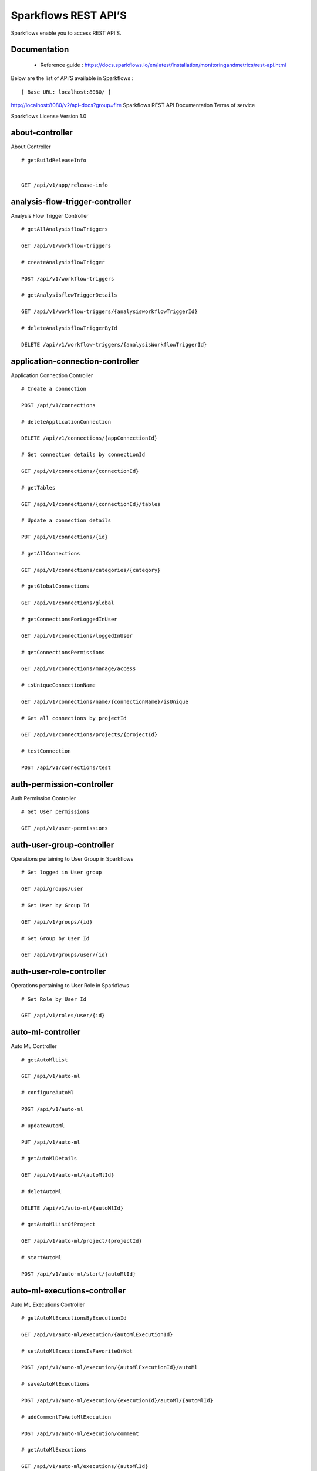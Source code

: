 
Sparkflows REST API’S
=========

Sparkflows enable you to access REST API’S.

Documentation
+++++

  - Reference guide : https://docs.sparkflows.io/en/latest/installation/monitoringandmetrics/rest-api.html
  
  
Below are the list of API’S available in Sparkflows :  


::

[ Base URL: localhost:8080/ ]
http://localhost:8080/v2/api-docs?group=fire
Sparkflows REST API Documentation
Terms of service


Sparkflows License Version 1.0

about-controller
++++++

About Controller

::
    
    # getBuildReleaseInfo
    
    
    GET /api/v1/app/release-info 
    
    
analysis-flow-trigger-controller
+++++++++

Analysis Flow Trigger Controller

::

    # getAllAnalysisflowTriggers
    
    GET /api/v1/workflow-triggers 
    
    # createAnalysisflowTrigger
    
    POST /api/v1/workflow-triggers 
    
    # getAnalysisflowTriggerDetails
    
    GET /api/v1/workflow-triggers/{analysisworkflowTriggerId} 
    
    # deleteAnalysisflowTriggerById
    
    DELETE /api/v1/workflow-triggers/{analysisWorkflowTriggerId} 
    

application-connection-controller
++++++++++++++++++++++++
Application Connection Controller

::
  
    # Create a connection
    
    POST /api/v1/connections 
    
    # deleteApplicationConnection
    
    DELETE /api/v1/connections/{appConnectionId} 
    
    # Get connection details by connectionId
    
    GET /api/v1/connections/{connectionId} 
    
    # getTables
    
    GET /api/v1/connections/{connectionId}/tables 
    
    # Update a connection details
    
    PUT /api/v1/connections/{id} 
    
    # getAllConnections
    
    GET /api/v1/connections/categories/{category} 
    
    # getGlobalConnections
    
    GET /api/v1/connections/global 
    
    # getConnectionsForLoggedInUser
    
    GET /api/v1/connections/loggedInUser 
    
    # getConnectionsPermissions
    
    GET /api/v1/connections/manage/access 
    
    # isUniqueConnectionName
    
    GET /api/v1/connections/name/{connectionName}/isUnique 
    
    # Get all connections by projectId
    
    GET /api/v1/connections/projects/{projectId} 
    
    # testConnection
    
    POST /api/v1/connections/test 
    
auth-permission-controller
++++++++++++++++++
Auth Permission Controller

::

    # Get User permissions
    
    GET /api/v1/user-permissions 
    
auth-user-group-controller
+++++++++++

Operations pertaining to User Group in Sparkflows
::

    # Get logged in User group
    
    GET /api/groups/user 
    
    # Get User by Group Id
    
    GET /api/v1/groups/{id} 
    
    # Get Group by User Id
    
    GET /api/v1/groups/user/{id} 
    
auth-user-role-controller
++++++++++++++

Operations pertaining to User Role in Sparkflows
::

    # Get Role by User Id
    
    GET /api/v1/roles/user/{id} 
    
auto-ml-controller
+++++++++++

Auto ML Controller
::

    # getAutoMlList
    
    GET /api/v1/auto-ml 
    
    # configureAutoMl
    
    POST /api/v1/auto-ml 
    
    # updateAutoMl
    
    PUT /api/v1/auto-ml 
    
    # getAutoMlDetails
    
    GET /api/v1/auto-ml/{autoMlId} 
    
    # deletAutoMl
    
    DELETE /api/v1/auto-ml/{autoMlId} 
    
    # getAutoMlListOfProject
    
    GET /api/v1/auto-ml/project/{projectId} 
    
    # startAutoMl
    
    POST /api/v1/auto-ml/start/{autoMlId} 

auto-ml-executions-controller
++++++++++++++++++

Auto ML Executions Controller
::

    # getAutoMlExecutionsByExecutionId
    
    GET /api/v1/auto-ml/execution/{autoMlExecutionId} 
    
    # setAutoMlExecutionsIsFavoriteOrNot
    
    POST /api/v1/auto-ml/execution/{autoMlExecutionId}/autoMl 
    
    # saveAutoMlExecutions
    
    POST /api/v1/auto-ml/execution/{executionId}/autoMl/{autoMlId} 
    
    # addCommentToAutoMlExecution
    
    POST /api/v1/auto-ml/execution/comment 
    
    # getAutoMlExecutions
    
    GET /api/v1/auto-ml/executions/{autoMlId} 
    
aws-controller
++++++++++++

Aws Controller
::

    # getAwsRoles
    
    GET /api/v1/aws/roles 
    
conf-property-controller
++++++++++++++++

Operations pertaining to Conf Property in Sparkflows
::

    # Get Application Configuration property
    
    GET /api/v1/configs/app 
    
    # Get configurations
    
    GET /api/v1/configurations 
    
    # Save/Update configurations
    
    POST /api/v1/configurations 
    
    # Infer configurations
    
    GET /api/v1/configurations/infer 
    
    # Get kafka configuration
    
    GET /api/v1/configurations/kafka 
    
    # Get Configuration property of ui settings
    
    GET /api/v1/configurations/uiSettings 
    
    # Get Configuration property of modules
    
    GET /api/v1/main/modules-enabled 
    
    # Get Configuration property of sso
    
    GET /api/v1/main/sso-conf 

credential-store-controller
+++++++++++++

Credential Store Controller
::

    # Get All CredentialStore details
    
    GET /api/v1/credentialStores 
    
    # Create CredentialStore
    
    POST /api/v1/credentialStores 
    
    # Update CredentialStore details
    
    PUT /api/v1/credentialStores 
    
    # delete CredentialStore details
    
    DELETE /api/v1/credentialStores/{credentialStoreId} 
    
    # Get CredentialStore details by id
    
    GET /api/v1/credentialStores/{id} 
    
    # Test CredentialStore details
    
    POST /api/v1/credentialStores/testDetails 

custom-processor-controller
++++++++++

Custom Processor Controller
::

    # Get Custom Processor for export
    
    GET /api/v1/processor/export/{customProcessorIds} 
    
    # Get custom processor
    
    GET /api/v1/processors 
    
    # Create custom processor
    
    POST /api/v1/processors 
    
    # Get custom processor by id
    
    GET /api/v1/processors/{customProcessorId} 
    
    # deleteCustomProcessor
    
    DELETE /api/v1/processors/{customProcessorId} 
    
    # Test custom processor
    
    POST /api/v1/processors/datasets/{datasetId} 
    
    # Import custom processor
    
    POST /api/v1/processors/import 
    
    # getCustomProcessorByName
    
    GET  /api/v1/processors/names 

dashboard-controller
+++++++++++

Operations pertaining to Dashboards in Sparkflows
::

    # Get all the dashborads
    
    GET /api/v1/dashboards 
    
    # Create dashboard
    
    POST /api/v1/dashboards 
    
    # update dashboard
    
    PUT /api/v1/dashboards/{dashboardId} 
    
    # Delete dashboard
    
    DELETE /api/v1/dashboards/{dashboardId} 
    
    # Get dashboard by Id
    
    GET /api/v1/dashboards/{id} 
    
    # Get all Dashboards
    
    GET /api/v1/dashboards/all 
    
    # getAllDashboardCategories
    
    GET /api/v1/dashboards/categories 
    
    # Get dashboard results
    
    GET /api/v1/dashboards/results 
    
data-quality-controller
++++++++

Data Quality Controller
::

    # Delete Data Quality Records by dataQuality ids
    
    DELETE /api/v1/dataQuality 
    
    # Api for data-quality summary
    
    GET /api/v1/dataQuality/summary 
    
    # Create summary workflow
    
    POST /api/v1/summaryWorkflow/{projectId}/{datasetUuid} 
    
    # api for get data validation by dataQualityUuid
    
    GET /api/vi/data-quality/validation/{dataQualityUuid} 
    
    # api for get all data quality
    
    GET /api/vi/dataQuality 
    
    # api for get data quality by dataQualityUuid
    
    GET /api/vi/dataQuality/{dataQualityUuid} 
    
    # api for getting the data quality record counts
    
    GET /api/vi/dataQuality/counts 
    
    # Api for creating and executing dataset summary workflow
    
    POST /api/vi/executeSummaryWorkflow/{projectId}/{datasetUuid} 

data-set-controller
++++++++

Operations pertaining to Datasets in Sparkflows
::

    # Get all datasets
    
    GET /api/v1/datasets 
    
    # Create Dataset
    
    POST /api/v1/datasets 
    
    # Delete Dataset
    
    DELETE /api/v1/datasets 
    
    # Get Dataset by Id
    
    GET /api/v1/datasets/{datasetId} 
    
    # clone the dataset
    
    POST /api/v1/datasets/{datasetId}/{datasetName}/clone 
    
    # getAllDatasetCategories
    
    GET /api/v1/datasets/categories 
    
    # Get Dataset Count
    
    GET /api/v1/datasets/count 
    
    # Get sample data from given DB and Table
    
    GET /api/v1/datasets/hive/sample-data 
    
    # Get Latest Five Datasets
    
    GET /api/v1/datasets/latest 
    
    # Get Latest Five Datasets
    
    GET /api/v1/datasets/list/export 
    
    # Get Datasets by project Id
    
    GET /api/v1/datasets/projects/{projectId} 
    
    # Get Read Options of Datasets
    
    GET /api/v1/datasets/read-options 
    
    # Returns sample data
    
    POST /api/v1/datasets/sample-data 
    
    # schema of the files in the given path using the given delimiter
    
    POST /api/v1/datasets/schema Returns 
    
    # Get user owned and shared datasets
    
    GET /api/v1/datasets/users 

databricks-controller
+++++++

Databricks Controller
::

    # getClusterInfo
    
    GET /api/v1/databricks/clusters 
    
    # restartDatabricksClusters
    
    GET /api/v1/databricks/clusters/restart 
    
    # executeDatabricksDDLCommand
    
    POST /api/v1/databricks/command 
    
    # getTableColumnsInfo
    
    GET /api/v1/databricks/database/{dbName}/table/{table} 
    
    # getAllDatabases
    
    GET /api/v1/databricks/database/{dbName}/tables 
    
    # getSampleData
    
    GET /api/v1/databricks/database/{dbName}/tables/{tableName}/sample-data 
    
    # getAllDatabases
    
    GET /api/v1/databricks/database/list 
    
    # getRunDetailsByRunId
    
    GET /api/v1/databricks/jobs/runs 
    
    # getDatabricksNotebooksJob
    
    GET /api/v1/databricks/notebooks/jobs 
    
    # executeDatabricksNotebooksJob
    
    POST /api/v1/databricks/notebooks/jobs/execute 
    
    # getQueryHistoryOfLoggedInUser
    
    GET /api/v1/databricks/query/history 
    
    # getDatabricksFileSystem
    
    GET /api/v1/dbfs 
    
    # Delete DBFS files via It's Paths
    
    DELETE /api/v1/dbfs/delete 
    
    # getDatabricksFileSystemInDir
    
    GET /api/v1/dbfs/directory 
    
    # getDbfsFileContent
    
    GET /api/v1/dbfs/fileContent 
    
    # download dbfs file
    
    GET /api/v1/dbfs/files/download 
    
    # uploadDbfsFile
    
    POST /api/v1/dbfs/files/upload 
    
    # createDbfsDir
    
    POST /api/v1/dbfs/mkdir 
    
    # moveOrRenameFile
    
    POST /api/v1/dbfs/renameOrMove/file 
 
dataset-hierarchy-controller 
++++++++++

Dataset Hierarchy Controller
::

    # createDatasetHierarchy
    
    POST /api/v1/hierarchy 
    
    # updateDatasetHierarchy
    
    PUT /api/v1/hierarchy 
    
    # deleteDatasetHierarchy
    
    DELETE /api/v1/hierarchy/{datasetHierarchyId} 
    
    # getDatasetHierarchy
    
    GET /api/v1/hierarchy/datasets/{datasetUuid} 

datasource-controller
++++++++++++

Datasource Controller
::

    # getDatasourceConnectionPoolInfo
    
    GET /api/v1/datasource/metrics 

diagnostics-controller
++++++++++++++

Diagnostics Controller
::
 
    # Get all diagnostics
    
    GET /api/v1/getDiagnostics 

event-controller
++++++++++

Event Controller
::

    # deleteEventsByDays
    
    DELETE /api/v1/events/{days} 
    
    # getProjectEvents
    
    GET /api/v1/events/project 
    
    # listAllEvents
    
    GET /api/v1/events/search 
    
    # getTotalEventCountByAllUsers
    
    GET /api/v1/operations/events/total 
    
    # api for getting the Event record counts
    
    GET /api/vi/events/counts 

fire-access-token-controller
+++++++++

Fire Access Token Controller
::

    # getFireAccessTokens
    
    GET /api/v1/tokens 
    
    # generateToken
    
    POST /api/v1/tokens 
    
    # getFireAccessTokenDetails
    
    GET /api/v1/tokens/{id} 
    
    # deleteFireAccessTokenById
    
    DELETE /api/v1/tokens/{id} 

git-integration-controller
++++++++

Git Integration Controller
::

    # createBranch
    
    POST /api/v1/git/branch/create 
    
    # getBranchList
    
    GET /api/v1/git/branches 
    
    # cloneFromGit
    
    GET /api/v1/git/clone 
    
    # getCredentials
    
    GET /api/v1/git/credentials 
    
    # Update Git Credentials
    
    POST /api/v1/git/credentials 
    
    # linkProject
    
    POST /api/v1/git/link 
    
    # linkedProjects
    
    GET /api/v1/git/linkedProjects 
    
    # getProjectListInGit
    
    GET /api/v1/git/projectList 
    
    # unLinkProjects
    
    POST /api/v1/git/projects/unlink 
    
    # pushProjectToGit
    
    POST /api/v1/git/push/project/{projectId} 
    
    # pushWorkflowToGit
    
    POST /api/v1/git/push/workflow 
    
    # pushWorkflowsToGit
    
    POST /api/v1/git/push/workflows 
    
    # pushWorkflowVersionToGit
    
    POST /api/v1/git/push/workflowVersion 
    
    # headCommitAndlatestchangesOfWorkflowJson
    
    GET /api/v1/git/workflow/headCommitAndLatest/{workflowId} 
    
    # getUncheckedWorkflowList
    
    GET /api/v1/git/workflow/status/{projectId} 

glue-controller
+++++++++++

Glue Controller
::

    # getJobDetails
    
    GET /api/v1/glue/connections/{connectionId}/jobs/{jobName} 
    
    # getJobRun
    
    GET /api/v1/glue/jobs/run/{jobName} 
    
group-admin-controller
++++++++

Operations pertaining to Group in Sparkflows
::

    # Get Group by Id
    
    GET /api/groups/{groupId} 
    
    # Get all Groups
    
    GET /api/v1/groups 
    
    # Create Group
    
    POST /api/v1/groups 
    
    # Delete Group
    
    DELETE /api/v1/groups/{groupId} 

hdfs-controller
+++++++

Operations pertaining to HDFS in Sparkflows
::

    # Returns list of all the files on hdfs in the users home directory
    
    GET /api/v1/hdfs 
    
    # Get HDFS Configurations
    
    GET /api/v1/hdfs/configurations 
    
    # Create HDFS directory
    
    POST /api/v1/hdfs/dir/create 
    
    # Returns list of files in HDFS in the specified directory for download from folder
    
    GET /api/v1/hdfs/dir/files 
    
    # Returns list of files in HDFS in the specified directory
    
    GET /api/v1/hdfs/dir/open 
    
    # Returns list of all the files on hdfs in the users home directory in sorted order
    
    GET /api/v1/hdfs/files 
    
    # Delete HDFS files via It's Paths
    
    DELETE /api/v1/hdfs/files/delete 
    
    # download hdfs file
    
    GET /api/v1/hdfs/files/download 
    
    # Move HDFS File
    
    GET /api/v1/hdfs/files/move 
    
    # Move HDFS File
    
    POST /api/v1/hdfs/files/moves 
    
    # Accepts HDFS file path and returns first X bytes of content
    
    GET /api/v1/hdfs/files/open 
    
    # Change file permissions of HDFS File
    
    GET /api/v1/hdfs/files/permissions/change 
    
    # Rename HDFS File
    
    GET /api/v1/hdfs/files/rename 
    
    # Uploads file
    
    POST /api/v1/hdfs/files/upload 
    
    # Returns path of user's home directory
    
    GET /api/v1/hdfs/user/home-dir 

help-controller
++++++

Help Controller
::

    # getHelpContent
    
    GET /api/v1/helps/{contentType} 

hive-controller
+++++++++

Operations pertaining to Hive in Sparkflows
::

    # Execute HIVE Command
    
    POST /api/v1/hive/command/execute 
    
    # Get all Hive Databases
    
    GET /api/v1/hive/databases 
    
    # Get all Hive Tables for given db
    
    GET /api/v1/hive/tables 

icon-controller
++++

Icon Controller
::

    # getIcons
    
    GET /api/v1/icons 
    
interactive-dashboard-controller
++++++

Operations pertaining to Interactive Dashboards
::

    # Get all the interactive dashboards
    
    GET /api/v1/i-dashboards 
    
    # Create interactive dashboard
    
    POST /api/v1/i-dashboards 
    
    # Update interactive dashboard
    
    PUT /api/v1/i-dashboards/{dashboardId} 
    
    # Delete interactive dashboard
    
    DELETE /api/v1/i-dashboards/{dashboardId} 
    
    # Get interactive dashboard by Id
    
    GET /api/v1/i-dashboards/{id} 
    
    # Get Chart Data
    
    POST /api/v1/i-dashboards/chart-data 
    
    # Get all the Interactive Datasets
    
    GET /api/v1/i-dashboards/datasets 
    
    # Get Interactive Dataset by uuid
    
    GET /api/v1/i-dashboards/datasets/uuid/{uuid} 
    
    # Filter Request
    
    POST /api/v1/i-dashboards/filter 
    
    # Update interactive dashboard
    
    PUT /api/v1/i-dashboardsarranged/{dashboardId} 
    
    # Create or update interactive dashboards
    
    POST /api/v2/i-dashboards 
    
    # Create or update interactive dashboards
    
    PUT /api/v2/i-dashboards 
    
    # getArrangedInteractiveDashobardDetails
    
    GET /api/v2/i-dashboards/{dashboardId} 
    
    # deleteInteractiveDashobard
    
    DELETE /api/v2/i-dashboards/{dashboardId} 
    
    # getArrangedInteractiveDashobards
    
    GET /api/v2/i-dashboards/projects/{projectId} 

ldap-config-controller
+++++++++

Ldap Config Controller
::

    # Api To Get the Ldap Configuration
    
    GET /api/ldapConfigurations 
    
    # Api To Test the Ldap Connection
    
    POST /api/testLdapConnection 
    
    # Api To Update the Ldap configurations
    
    PUT /api/updateLdapConfigurations 
    
    
logs-controller
++++++

Logs Controller
::

    # View logs of fire
    
    GET /api/fireLogs 
    
    # View logs of fire server
    
    GET /api/fireServer/exceptions/logs 
    
    # View logs of fire server
    
    GET /api/fireServerLogs 
    
    # View pyspark server log
    
    GET /api/pysparkLogs 
    
    # Search logs
    
    GET /api/search/logs/{logName}/{searchString} 

main-controller
+++++++++++

Operations pertaining to Main Ctrl in Sparkflows
::

    # Get Sparkflows details
    
    GET /api/v1/main/about 
    
    # Get Configuration property of databricks by Name
    
    GET /api/v1/main/databricks-enabled/{name} 

metrics-controller
++++

Metrics Controller
::

    # Gets the workflow metrics summary. It includes all users' workflow executions
    
    GET /api/v1/metrics/summary/{analysisFlowId} 
    
    # Gets the workflow executions summary by time/date filter. It includes all users' workflow executions
    
    GET /api/v1/metrics/summary/{analysisFlowId}/time/{timeFilter} 
    
    # Get job execution metrics for the given workflow execution id
    
    GET /api/v1/workflow/metrics/{workflowExecutionId} 
    
    # Get all execution metrics for the given workflow id
    
    GET /api/v1/workflow/metrics/getAllMetricsOfEachWorkflow/{workflowId} 

model-controller
++++++++++

Model Controller
::

    # Delete output model of job executions by workflow id
    
    DELETE /api/v1/mlmodel/delete/{analysisFlowId} 
    
    # Get feature importance by model uuid
    
    GET /api/v1/mlmodel/getFeatureImportanceByModelUuid/{modelUuid} 
    
    # Get model detail by model uuid
    
    GET /api/v1/mlmodel/getMlDetailByModelUuid/{modelUuid} 
    
    # Get the features of given model uuid
    
    GET /api/v1/mlmodel/getMLModelFeatures/{modelUuid} 
    
    # Get test metrics from output model evaluation by model uuid
    
    GET /api/v1/mlmodel/getTestMetricsByModelUuid/{modelUuid} 
    
    # Get train metrics by model uuid
    
    GET /api/v1/mlmodel/getTrainMetricsByModelUuid/{modelUuid} 
    
    # Get output model summary by analysisFlowId
    
    GET /api/v1/mlmodel/model_Summary_analysisflow/{analysisFlowId} 
    
    # Get output model summary by time/date filter
    
    GET /api/v1/mlmodel/model_Summary_analysisflow/{analysisFlowId}/time/{timeFilter} 
    
    # Get output model summary by model uuid
    
    GET /api/v1/mlmodel/model_Summary/{modelUuid} 
    
    # Get all output model
    
    GET /api/v1/mlmodel/outputModel 
    
    # Get output model of job executions
    
    GET /api/v1/mlmodel/outputModel/{analysisflowExecutionId} 
    
    # zipDownload
    
    GET /api/v1/mlmodel/outputModel/{modelId}/download/{fileType} 
    
    # Get all output model of job executions by workflow id
    
    GET /api/v1/mlmodel/outputModelByAnalysisFlowId/{analysisFlowId} 
    
    # Get output model of job executions by application id
    
    GET /api/v1/mlmodel/outputModelByApplicationId/{applicationId} 
    
    # Get output model by model uuid
    
    GET /api/v1/mlmodel/outputModelByModelUuid/{modelUuid} 
    
    # Get output model evaluation by model uuid
    
    GET /api/v1/mlmodel/OutputModelEvaluationByModelUuid/{modelUuid} 
    
    # Get output model list
    
    GET /api/v1/mlmodel/OutputModels 
    
    # getFileInfo
    
    GET /api/v1/mlmodel/OutputModels/fileInfo 
    
    # Get output model list by id
    
    GET /api/v1/mlmodel/OutputModelsById/{modelId} 
    
    # Gets the model executions summary
    
    GET /api/v1/mlmodel/summary 
    
    # Update model
    
    POST /api/v1/mlmodel/updateModel/{modelId} 

node-controller
++++++++++++++++

Operations pertaining to processors in Sparkflows
::

    # Returns list of node rules
    
    GET /api/v1/node-rules 
    
    # Gets list of available processors by engine or leave it blank for all processors
    
    GET /api/v1/nodes 
    
    # Get Node Count
    
    GET /api/v1/nodes/count 
    
    # Return processor details by name
    
    GET /api/v1/nodes/names/{name} 
    
    # Gets list of available processors by engine or leave it blank for all processors
    
    GET /api/v2/nodes 

operations-controller
++++++++++

Operations Controller
::
    
    # deleteAllExecutions
    
    DELETE /api/v1/operations/workflows/deleteAllExecutions 
    
    # delete older workflow executions and its results
    
    DELETE /api/v1/operations/workflows/executions 
    
    # Get Workflow execution counts
    
    GET /api/v1/operations/workflows/executions/count 
    
    # getTotalWorkflowExecutionCountByOlderDays
    
    GET /api/v1/operations/workflows/executions/count/days/{days} 
    
    # Get workflow execution results count
    
    GET /api/v1/operations/workflows/executions/results/count 
    
    # getTotalWorkflowExecutionCountByAllUsers
    
    GET /api/v1/operations/workflows/executions/total 

pipeline-controller
+++++++++++
Operations pertaining to Pipeline in Fire
::

    # Retrieve the pipeline versions
    
    GET /api/retrievePipelineVersions 
    
    # importPipeline
    
    POST /api/v1/pipelines/import 

pipeline-execute-controller
++++++++++

Pipeline Execute Controller
::

    # Execute the pipeline
    
    GET /api/executePipeline 
    
    # getPipelineExecutionListByProjectId
    
    GET /api/v1/pipeline/executions/project/{projectId} 
    
    # getPipelineExecutionDetailsById
    
    GET /api/v1/pipelines/execution/{pipelineExecutionId} 
    
    # deletePipelineExecutionById
    
    DELETE /api/v1/pipelines/execution/{pipelineExecutionId} 
    
    # refreshStatusByAirflow
    
    GET /api/v1/pipelines/execution/{pipelineExecutionId}/airflow/refreshStatus 
    
    # refreshPipelineStatus
    
    GET /api/v1/pipelines/execution/{pipelineExecutionId}/refreshStatus 
    
    # getLogs
    
    GET /api/v1/pipelines/execution/logs 
    
    # getTaskDetails
    
    GET /api/v1/pipelines/execution/task 

pipeline-node-controller
+++++++++++++

Pipeline Node Controller
::

    # getAllPipelineNodes
    
    GET /api/v1/pipelines/nodes 
    
    # getPipelineNodeByName
    
    GET /api/v1/pipelines/nodes/{name} 

pipeline-scheduler-controller
++++++++++++

Pipeline Scheduler Controller
::

    # Schedule new pipeline
        
    POST /api/v1/pipeline-schedules 
    
    # Scheduled pipeline
    
    PUT /api/v1/pipeline-schedules Update 
    
    # getPipelineScheduleDetails
    
    GET /api/v1/pipeline-schedules/{pipelineScheduleId} 
    
    # Delete scheduled pipeline
    
    DELETE /api/v1/pipeline-schedules/{pipelineScheduleId} 
    
    # Get pipeline Schedules list by pipeline id
    
    GET /api/v1/pipeline-schedules/list/{pipelineId} 
    
    
project-controller
++++++++++

Project Controller
::

    # Reload Example datasets and workflows of Applications
    
    GET /api/v1/apps/example-datasets-and-workflows/reload 
    
    # Get Available Sample Projects
    
    GET /api/v1/apps/existing/sampleProject 
    
    # Delete Existing Sample Projects
    
    DELETE /api/v1/apps/sampleProject 
    
    # Get id and name detail of logged in user projects
    
    GET /api/v1/project/info 
    
    # isProjectOwner
    
    GET /api/v1/project/isOwner/{projectId} 
    
    # getAllUserProjects
    
    GET /api/v1/projects 
    
    # createProject
    
    POST /api/v1/projects 
    
    # Get project details by project id
    
    GET /api/v1/projects/{projectId} 
    
    # updateProject
    
    PUT /api/v1/projects/{projectId} 
    
    # deleteProject
    
    DELETE /api/v1/projects/{projectId} 
    
    # Generate uuid of project
    
    POST /api/v1/projects/{projectId}/generateUuid 
    
    # updateProjectTag
    
    PUT /api/v1/projects/{projectId}/tags 
    
    # Get all projects by connectionId
    
    GET /api/v1/projects/connections/{connectionId} 
    
    # applicationsCount
    
    GET /api/v1/projects/count 
    
    # Generate uuid of project by project name
    
    POST /api/v1/projects/generateUuid 
    
    # importProjects
    
    POST /api/v1/projects/import 
    
    # importProjectsFromGit
    
    POST /api/v1/projects/importFromGit 
    
    # import multiple project
    
    POST /api/v1/projects/multiple/import 
    
    # Get project details by project name
    
    GET /api/v1/projects/name/{projectName} 
    
    # Get projects of logged in user (user's own and shared with him) projects
    
    GET /api/v1/projects/users/logged-in 
    
    # does same uuid exists in any project
    
    GET /api/v1/projects/uuidExists 
        
    # Reload Selected Sample Projects
    
    GET /api/v1/reload/selected/sampleProject/{selectedProjectId} 

project-discussion-controller
++++++++

Project Discussion Controller
::

    # Get All Project Discussions By ProjectId
    
    GET /api/v1/getProjectDiscussions/{projectId} 
    
    # Create Discussion For Project
    
    POST /api/v1/projectDiscussion 
    
    # Delete discussion from Project
    
    DELETE /api/v1/projectDiscussion/{discussionId} 

project-overview-controller
++++++++++++

Project Overview Controller
::

    # getProjectElementInfo
    
    GET /api/v1/projectOverview/counts/{projectId} 

project-permission-controller
+++++++++

Project Permission Controller
::

    # getGroupByprojectId
    
    GET /api/v1/groups/projects/{projectId} 
    
    # saveShareProjectInfo
    
    POST /api/v1/project-permissions 
    
    # Get project-permission details by id
    
    GET /api/v1/project-permissions/{projectPermissionId} 
    
    # deleteProjectPermission
    
    DELETE /api/v1/project-permissions/{projectPermissionId} 
    
    # Get project permissions by projectId
    
    GET /api/v1/project-permissions/projects/{projectId} 
    
    # getProjectPerByProjectIdAndGroupId
    
    GET /api/v1/project-permissions/projects/{projectId}/groups/{groupId} 
    

properties-controller
+++++++

Properties Controller
::

    # getSwaggerStatus
    
    GET /api/v1/user/swagger/enabled 
    
    # setSwaggerStatus
    
    POST /api/v1/user/swagger/status/{enableSwagger} 

recommendation-controller
++++++++++

Recommendation Controller
::

    # Gets recommended node mapping list
    
    GET /api/v1/recommendations/nodes 
    
    # Refresh node mapping list
    
    GET /api/v1/recommendations/nodes/refresh 

role-admin-controller
++++++++++

Operations pertaining to Role in Sparkflows
::

    # Get all Permissions
    
    GET /api/v1/permissions 
    
    # Get Role Permissions by Role Id
    
    GET /api/v1/role-permissions/roles/{id} 
    
    # Get Role Permissions by Role Id
    
    GET /api/v1/role-permissons/roles/{id} 
    
    # Get user Roles
    
    GET /api/v1/roles 
    
    # Create Role
    
    POST /api/v1/roles 
    
    # Get Role Name by Id
    
    GET /api/v1/roles/{id} 
    
    # Delete Role by Role Name
    
    DELETE /api/v1/roles/{id} 

run-time-statistics-controller
+++++++++++++++++++

Run Time Statistics Controller
::

    # Get Run time statistics
    
    GET /api/v1/runTimeStatistics 

s-3-controller
++++++++

Operations pertaining to S3 bucket in Sparkflows
::

    # Create directory in s3
    
    GET /api/v1/aws-s3/directory/create 
    
    # Delete file from s3
    
    DELETE /api/v1/aws-s3/file 
    
    # Rename folder/file of s3
    
    GET /api/v1/aws-s3/file/rename 
    
    # Delete folder from s3
    
    DELETE /api/v1/aws-s3/folder 
    
    # Returns value of aws home directory
    
    GET /api/v1/aws/home-dir 
    
    # return true or false to make it sure that aws s3 is configured at aws cli level
    
    GET /api/v1/s3-buckets/aws-config-available 
    
    # Returns list of buckets in S3 by reading access key and secret key from configuration
    
    GET /api/v1/s3-buckets/configs 
    
    # Returns content of a file of s3
    
    GET /api/v1/s3-buckets/fileContent 
    
    # Returns list of files in S3 bucket directory
    
    GET /api/v1/s3-buckets/name/{bucketName} 
    
    # Upload file to s3
    
    POST /api/v1/s3-buckets/uploadFile 

search-controller
++++++++

Controller for searching workflows, datasets and dashboard by name
::

    # Search workflows, dataset and dashboard by name
    
    GET /api/v1/search/{searchType}/{searchItem} 

snowflake-controller
+++++++++

Snowflake Controller
::

    # executeSnowflakeDDLCommand
    
    POST /api/v1/snowflake/command 
    
    # getTableColumnsInfo
    
    GET /api/v1/snowflake/database/{dbName}/table/{table} 
    
    # getDatabaseTables
    
    GET /api/v1/snowflake/database/{dbName}/tables 
    
    # getSampleData
    
    GET /api/v1/snowflake/database/{dbName}/tables/{tableName}/sample-data 
    
    # get snowflake database list
    
    GET /api/v1/snowflake/database/list 
    
    # getAllSchema
    
    GET /api/v1/snowflake/schema/{dbName}/list 
    
    # getAllWarehouse
    
    GET /api/v1/snowflake/warehouse/list 

user-admin-controller
+++++++++++

Operations pertaining to Admin in Sparkflows
::

    # Add LDAP user
    
    GET /api/users/ldap/{username} 
    
    # Get LDAP configuration
    
    GET /api/v1/configurations/ldap/enable 
    
    # set the user current connection
    
    PUT /api/v1/user/currentConnection/{connectionId} 
    
    # set the user current project
    
    PUT /api/v1/user/currentProject/{projectId} 
    
    # Check user is admin/ superuser
    
    GET /api/v1/user/isAdmin/isSuperuser 
    
    # Get list of Users
    
    GET /api/v1/users 
    
    # Create User
    
    POST /api/v1/users 
    
    # Update User
    
    PUT /api/v1/users 
    
    # Get user by user Id
    
    GET /api/v1/users/{id} 
    
    # Delete User by user id
    
    DELETE /api/v1/users/{id} 
    
    # Validates user Name
    
    GET /api/v1/users/{name}/validate 
    
    # Get list of Users
    
    GET /api/v1/users/basicInfo 
    
    # Get Configurations
    
    GET /api/v1/users/configurations 
    
    # change password
    
    GET /api/v1/users/password/change 
    
    # verifies password
    
    POST /api/v1/users/password/verify 
    
    # update user basic profile (firstName, LastName, and email only
    
    PUT /api/v1/users/profile 
    
    # Get Usage Statistics
    
    GET /api/v1/users/UsageStatistics 
    
    # Get current logged-In User
    
    GET /api/v1/users/user-info 

web-app-controller
++++++++

Web App Controller
::

    # getWebApps
    
    GET /api/v1/webApps 
    
    # createWebApp
    
    POST /api/v1/webApps 
    
    # updateWebApp
    
    PUT /api/v1/webApps 
    
    # saveInput
    
    POST /api/v1/webApps/{uuid}/userInputs 
    
    # getWebAppDetails
    
    GET /api/v1/webApps/{webAppId} 
    
    # changeWebAppStatus
    
    PUT /api/v1/webApps/{webAppId} 
    
    # deleteWebApp
    
    DELETE /api/v1/webApps/{webAppId} 
    
    # getWebAppDetailsByCondition
    
    GET /api/v1/webApps/{webAppId}/by/condition 
    
    # Generate uuid of app
    
    POST /api/v1/webApps/{webAppId}/generateUuid 
    
    # getNextStage
    
    POST /api/v1/webApps/{webAppId}/nextStage 
    
    # Save uuid of app
    
    POST /api/v1/webApps/{webAppId}/saveUuid 
    
    # getWebAppStageDetails
    
    GET /api/v1/webApps/{webAppId}/stage 
    
    # addWebAppStage
    
    POST /api/v1/webApps/{webAppId}/stage 
    
    # deleteWebAppStage
    
    DELETE /api/v1/webApps/{webAppId}/stage/{stageId} 
    
    # addWebAppStageDetails 
    
    POST /api/v1/webApps/{webAppId}/stage/details 
    
    # Webapp exists with uuid present in browse json file
    
    POST /api/v1/webApps/browseFile/uuidExists 
    
    # uploadFile
    
    POST /api/v1/webApps/dbfs/upload/file 
    
    # getWebappExecutionById
    
    GET /api/v1/webApps/execution/{executionId} 
    
    # Import analytic app
    
    POST /api/v1/webApps/import 
    
    # pollUserInput
    
    GET /api/v1/webApps/polls/{uuid}/userInputs 
    
    # deleteAllWebappsByProjectId
    
    DELETE /api/v1/webApps/project/{projectId} 
    
    # show hide apps
    
    POST /api/v1/webApps/showHideApps 
    
    # updateStage
    
    PUT /api/v1/webApps/stage 
    
    # updateWfParameters
    
    POST /api/v1/webApps/updateWfParameters/{wfId} 
    
    # Upgrade analytic app
    
    POST /api/v1/webApps/upgrade 
    
    # does same uuid of app exists in project
    
    GET /api/v1/webApps/uuidExists 

web-app-version-controller
++++++++++

Web App Version Controller
::

    # getWebAppDetailsByWebVersionId
    
    GET /api/v1/webappVersions/{webVersionId} 
    
    # getWebAppVersionsByWebAppId
    
    GET /api/v1/webappVersions/webApps/{webAppId} 

wizard-controller
++++++++++++

Operations pertaining to wizard in Fire
::

    # Returns actions
    
    GET /api/v1/wizards/actions 
    
    # Convert WizardWorkflow to Workflow
    
    POST /api/v1/wizards/convert-workflow 
    
    # Returns queries
    
    GET /api/v1/wizards/queries 
    
    # Returns sections
    
    GET /api/v1/wizards/sections 
    
    # Create Workflow from workflow-wizard
    
    POST /api/v1/wizards/workflow/create 

workflow-controller
++++++++++++

Operations allow interacting with workflows in Sparkflows
::

    # load Example datasets and workflows of Applications
    
    GET /api/v1/apps/example-datasets-and-workflows/load 
    
    # Get all cleaning workflows
    
    GET /api/v1/getAllCleaningWorkflows/{datasetUuid} 
    
    # writes all the workflows to IBM file
    
    GET /api/v1/ibm-file 
    
    # Retrieve schema of a node
    
    POST /api/v1/nodes/{nodeId}/schema/input 
    
    # retrieve output schema of a node
    
    POST /api/v1/nodes/{nodeId}/schema/output 
    
    # Move selected workflow to trash
    
    DELETE /api/v1/workflow/trash 
    
    # Move workflow to trash
    
    DELETE /api/v1/workflow/trash/{workflowId} 
    
    # Get all the workflows for a given project in desc order with detailed information
    
    GET /api/v1/workflows 
    
    # create a workflow
    
    POST /api/v1/workflows 
    
    # update a workflow
    
    PUT /api/v1/workflows 
    
    # Get workflow details by id
    
    GET /api/v1/workflows/{id} 
    
    # delete the workflow
    
    DELETE /api/v1/workflows/{workflowId} 
    
    # clone the workflow
    
    POST /api/v1/workflows/{workflowId}/{workflowName}/clone 
    
    # Api for copying the workflow
    
    GET /api/v1/workflows/{workflowId}/copy 
    
    # lock the workflow
    
    GET /api/v1/workflows/{workflowId}/lock 
    
    # Unlock the workflow
    
    GET /api/v1/workflows/{workflowId}/unlock 
    
    # updateUuid
    
    PUT /api/v1/workflows/{workflowId}/uuid/{uuid} 
    
    # Get all workflows
    
    GET /api/v1/workflows/all 
    
    # Beautify workflow
    
    POST /api/v1/workflows/beautify 
    
    # Get Workflow Count
    
    GET /api/v1/workflows/count 
    
    # Get all the workflows of a project in desc order with basic information
    
    GET /api/v1/workflows/dashboard 
    
    # empty wfs from trash
    
    DELETE /api/v1/workflows/emptyTrash 
    
    # Get the value of execute enabled value of Configurations
    
    GET /api/v1/workflows/execution-enable 
    
    # Get workflow content to export
    
    GET /api/v1/workflows/export/{id} 
    
    # Generate Pyspark Code
    
    POST /api/v1/workflows/generatePysparkCode 
    
    # Get Latest WorkFlows
    
    GET /api/v1/workflows/latest 
    
    # Get Workflows for export
    
    GET /api/v1/workflows/list/export 
    
    # Get workflow by Name
    
    GET /api/v1/workflows/name/{name} 
    
    # Execute workflow's node
    
    POST /api/v1/workflows/nodes/{nodeId}/execute 
    
    # Return the list of nodes that are in an inconsistent state - mainly with regard to schema
    
    GET /api/v1/workflows/nodes/state/inconsistent 
    
    # Restore selected trashed wfs'
    
    PUT /api/v1/workflows/restore 
    
    # Restore trashed wfs'
    
    PUT /api/v1/workflows/restore/{workflowId} 
    
    # Get trashed workflows for a given project in desc order with detailed information'
    
    GET /api/v1/workflows/trashed 
    
    # Get workflows owned and shared with logged-in user
    
    GET /api/v1/workflows/users/logged-in 
    
    # Get workflow by uuid
    
    GET /api/v1/workflows/uuid/{uuid} 
    
    # Api for syntax checking of pyspark code
    
    POST /api/v1/workflows/validateCode 
    
    # Retrieve the workflow versions
    
    GET /api/v1/workflows/versions 
    
    # Get workflow name by id
    
    GET /api/v1/workflows/wfName/{id} 
    
    # Get workflow using jobId
    
    GET /api/v1/workflows/workflowExecutions/{jobId} 

workflow-execute-controller
++++++++++++

Operations allow execution with workflows
::

    # checkWorkflowExecuteAccessForWebApp
    
    GET /api/v1/execute/access/{workflowId} 
    
    # Returns the list of jar files under the fire-user-lib directory
    
    POST /api/v1/lib-jars 
    
    # Returns the Spark Configuration for the username
    
    GET /api/v1/spark-configs 
    
    # Consume the message sent from YarnRestWorkflowContext
    
    POST /api/v1/spark-job/messages 
    
    # Kills the execution of workflow
    
    POST /api/v1/workflow-execution/{workflowExecutionId}/kill 
    
    # Stops the execution of workflow
    
    POST /api/v1/workflow-execution/{workflowExecutionId}/stop 
    
    # Kills the execution of workflow
    
    POST /api/v1/workflow-executions/kill 
    
    # Stops workflow executions
    
    POST /api/v1/workflow-executions/stop 
    
    # Executes the workflow
    
    POST /api/v1/workflow/execute 
    
workflow-executions-controller
+++++++++++

Workflow Executions Controller
::

    # Get all Cleaning Workflow Execution
    
    GET /api/v1/cleaning-workflow-execution/{datasetUuid} 
    
    # Get last execution of workflow
    
    GET /api/v1/last/workflow-execution/{workflowId} 
    
    # Refresh top 10 databricks executions status
    
    GET /api/v1/refreshTop10DatabricksJobStaus 
    
    # Get all Summary Workflow Execution
    
    GET /api/v1/summary-workflow-execution/{datasetUuid} 
    
    # Update status of Workflow Execution
    
    GET /api/v1/update-status-workflow-execution/{wfeId} 
    
    # Gets the workflow executions - Status - 0: RUNNING, 1 : STOPPED, 2 : COMPLETED, 3 : FAILED, 4: STARTING, 5: STOP, 6: KILLED, 7: STOPPING, 8: TIMEOUT, 9: PENDING, 10: SKIPPED
    
    GET /api/v1/workflow-executions 
    
    # Delete Selected Workflow Executions
    
    DELETE /api/v1/workflow-executions 
    
    # Get the nested workflow execution list
    
    GET /api/v1/workflow-executions/{parentExecutionId} 
    
    # View logs for the workflow execution
    
    GET /api/v1/workflow-executions/{workflowExecutionId}/logs/view 
    
    # Get status by Workflow Execution Id
    
    GET /api/v1/workflow-executions/{workflowExecutionId}/status 
    
    # Delete older Workflow Executions of application
    
    DELETE /api/v1/workflow-executions/application/{applicationId}/days/{days} 
    
    # Get Aplications' Workflow Execution count - Status - 0: RUNNING, 1 : STOPPED, 2 : COMPLETED, 3 : FAILED, 4: STARTING, 5: STOP, 6: KILLED
    
    GET /api/v1/workflow-executions/application/count 
    
    # Get Workflow environment list
    
    GET /api/v1/workflow-executions/applications/{applicationId}/environments 
    
    # Get Job details
    
    GET /api/v1/workflow-executions/applications/{applicationId}/jobs/{jobId} 
    
    # Get Workflow execution stage list
    
    GET /api/v1/workflow-executions/applications/{applicationId}/stages 
    
    # Get Workflow execution stage details
    
    GET /api/v1/workflow-executions/applications/{applicationId}/stages/jobs/{jobId} 
    
    # Get Workflow Execution count - Status - 0: RUNNING, 1 : STOPPED, 2 : COMPLETED, 3 : FAILED, 4: STARTING, 5: STOP, 6: KILLED
    
    GET /api/v1/workflow-executions/count 
    
    # Delete Workflow Executions by days
    
    DELETE /api/v1/workflow-executions/days/{days} 
    
    # Get Workflow executer list
    
    GET /api/v1/workflow-executions/executors/applications/{applicationId} 
    
    # Get Workflow execution job list
    
    GET /api/v1/workflow-executions/jobs/applications/{applicationId} 
    
    # Gets latest five workflow executions
    
    GET /api/v1/workflow-executions/latest 
    
    # Gets latest five workflow executions of a project
    
    GET /api/v1/workflow-executions/projects/{projectId} 
    
    # Gets the status of Workflow Execution
    
    GET /api/v1/workflow-executions/status/{status} 
    
    # Gets the workflow executions summary. It includes all users' workflow executions
    
    GET /api/v1/workflow-executions/summary 
    
    # API to get summary by date, status and duration
    
    GET /api/v1/workflow-executions/summary/all 
    
    # API to get execution summary by date
    
    GET /api/v1/workflow-executions/summary/date 
    
    # Get Executed Task Count
    
    GET /api/v1/workflow-executions/tasks/count 
    
    # Update status of selected Workflow Executions
    
    POST /api/v1/workflow-executions/update-status 
    
    # Lists the workflow executions for a given workflow
    
    GET /api/v1/workflow-executions/workflows/{workflowId} 
    
    # Get Workflow Execution by workflowExecutionId
    
    GET /api/v1/workflowExecution/{workflowExecutionId} 
    
    # Get Workflow sql list
    
    GET /api/v1/worklow-executions/applications/{applicationId}/workflow-sqls 

workflow-executions-result-controller
++++++++++++++

Operations allow accessing workflow execution results in Sparkflows
::

    # View the workflow execution result
    
    GET /api/v1/execution-results/workflow-executions/{analysisFlowExecutionId}/resultType/{type} 
    
    # View the latest execution result of workflow
    
    GET /api/v1/execution-results/workflows/{workflowId}/nodes/{nodeId}/latest 

workflow-scheduler-controller
++++++++

Analysis Flow Scheduler in Sparkflows
::

    # Schedule new Workflow
    
    POST /api/v1/workflow-schedules 
    
    # Get workflow Schedules list by workflow id
    
    GET /api/v1/workflow-schedules-list/{workflowId} 
    
    # Delete scheduled Workflow
    
    DELETE /api/v1/workflow-schedules/{id} 
    
    # getWorklowScheduleDetails
    
    GET /api/v1/workflow-schedules/{workflow-scheduleId} 
    
    # Get list of all Workflows Scheduled respect to project
    
    GET /api/v1/workflow-schedules/projects/{projectId}/workflows/{workflowId} 

yarn-controller
++++++++++++

Yarn Controller
::

    # View YARN application
    
    GET /api/v1/viewYarnApplication/{applicationId} 
    
    # Get YARN Jobs
    
    GET /api/v1/yarn/applicationList 


.. note::  Make sure to change localhost with respective ip or domain name and the port on which Sparkflows is running.
